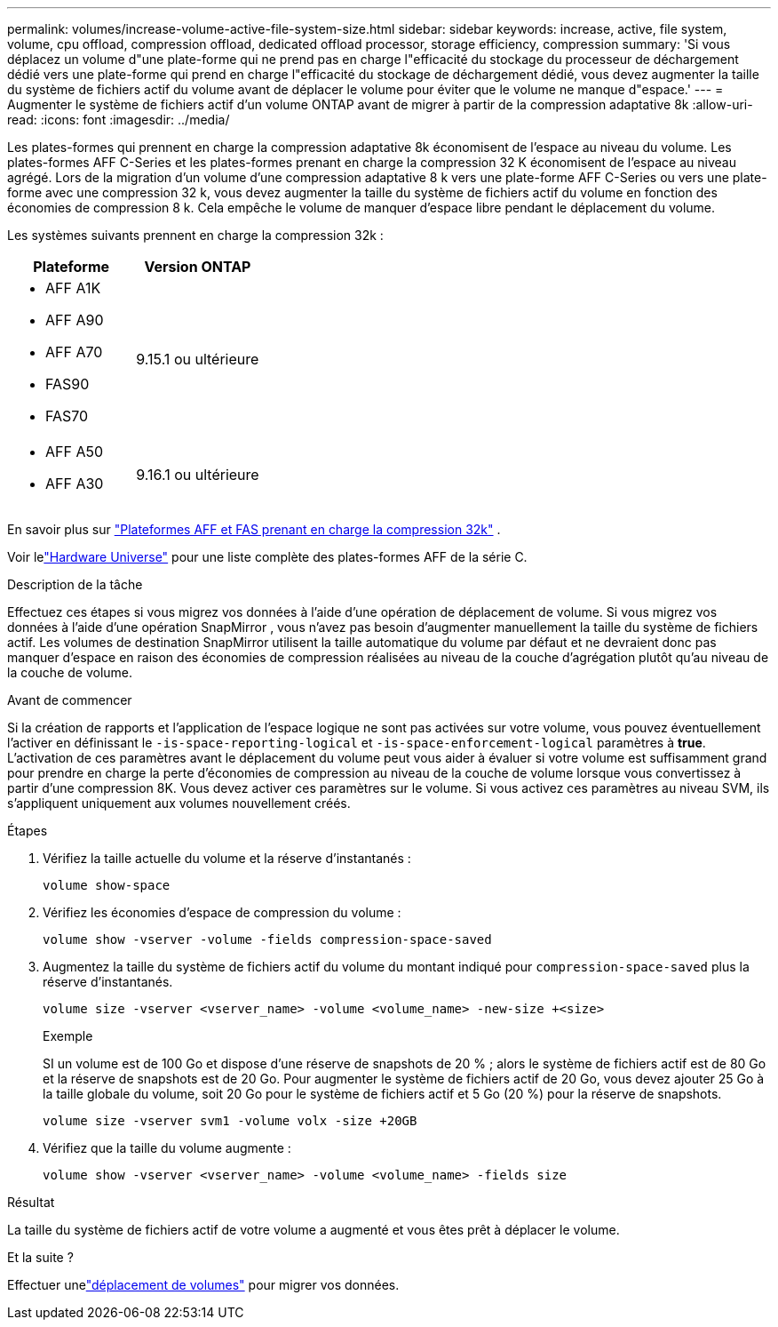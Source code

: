 ---
permalink: volumes/increase-volume-active-file-system-size.html 
sidebar: sidebar 
keywords: increase, active, file system, volume, cpu offload, compression offload, dedicated offload processor, storage efficiency, compression 
summary: 'Si vous déplacez un volume d"une plate-forme qui ne prend pas en charge l"efficacité du stockage du processeur de déchargement dédié vers une plate-forme qui prend en charge l"efficacité du stockage de déchargement dédié, vous devez augmenter la taille du système de fichiers actif du volume avant de déplacer le volume pour éviter que le volume ne manque d"espace.' 
---
= Augmenter le système de fichiers actif d'un volume ONTAP avant de migrer à partir de la compression adaptative 8k
:allow-uri-read: 
:icons: font
:imagesdir: ../media/


[role="lead"]
Les plates-formes qui prennent en charge la compression adaptative 8k économisent de l'espace au niveau du volume.  Les plates-formes AFF C-Series et les plates-formes prenant en charge la compression 32 K économisent de l'espace au niveau agrégé.  Lors de la migration d'un volume d'une compression adaptative 8 k vers une plate-forme AFF C-Series ou vers une plate-forme avec une compression 32 k, vous devez augmenter la taille du système de fichiers actif du volume en fonction des économies de compression 8 k.  Cela empêche le volume de manquer d'espace libre pendant le déplacement du volume.

Les systèmes suivants prennent en charge la compression 32k :

[cols="2"]
|===
| Plateforme | Version ONTAP 


 a| 
* AFF A1K
* AFF A90
* AFF A70
* FAS90
* FAS70

| 9.15.1 ou ultérieure 


 a| 
* AFF A50
* AFF A30

| 9.16.1 ou ultérieure 
|===
En savoir plus sur link:../concepts/builtin-storage-efficiency-concept.html["Plateformes AFF et FAS prenant en charge la compression 32k"] .

Voir lelink:https://hwu.netapp.com/["Hardware Universe"^] pour une liste complète des plates-formes AFF de la série C.

.Description de la tâche
Effectuez ces étapes si vous migrez vos données à l’aide d’une opération de déplacement de volume.  Si vous migrez vos données à l’aide d’une opération SnapMirror , vous n’avez pas besoin d’augmenter manuellement la taille du système de fichiers actif.  Les volumes de destination SnapMirror utilisent la taille automatique du volume par défaut et ne devraient donc pas manquer d'espace en raison des économies de compression réalisées au niveau de la couche d'agrégation plutôt qu'au niveau de la couche de volume.

.Avant de commencer
Si la création de rapports et l'application de l'espace logique ne sont pas activées sur votre volume, vous pouvez éventuellement l'activer en définissant le `-is-space-reporting-logical` et `-is-space-enforcement-logical` paramètres à *true*.  L'activation de ces paramètres avant le déplacement du volume peut vous aider à évaluer si votre volume est suffisamment grand pour prendre en charge la perte d'économies de compression au niveau de la couche de volume lorsque vous convertissez à partir d'une compression 8K.  Vous devez activer ces paramètres sur le volume.  Si vous activez ces paramètres au niveau SVM, ils s'appliquent uniquement aux volumes nouvellement créés.

.Étapes
. Vérifiez la taille actuelle du volume et la réserve d'instantanés :
+
[source, cli]
----
volume show-space
----
. Vérifiez les économies d'espace de compression du volume :
+
[source, cli]
----
volume show -vserver -volume -fields compression-space-saved
----
. Augmentez la taille du système de fichiers actif du volume du montant indiqué pour `compression-space-saved` plus la réserve d'instantanés.
+
[source, cli]
----
volume size -vserver <vserver_name> -volume <volume_name> -new-size +<size>
----
+
.Exemple
SI un volume est de 100 Go et dispose d'une réserve de snapshots de 20 % ; alors le système de fichiers actif est de 80 Go et la réserve de snapshots est de 20 Go.  Pour augmenter le système de fichiers actif de 20 Go, vous devez ajouter 25 Go à la taille globale du volume, soit 20 Go pour le système de fichiers actif et 5 Go (20 %) pour la réserve de snapshots.

+
[listing]
----
volume size -vserver svm1 -volume volx -size +20GB
----
. Vérifiez que la taille du volume augmente :
+
[source, cli]
----
volume show -vserver <vserver_name> -volume <volume_name> -fields size
----


.Résultat
La taille du système de fichiers actif de votre volume a augmenté et vous êtes prêt à déplacer le volume.

.Et la suite ?
Effectuer unelink:move-volume-task.html["déplacement de volumes"] pour migrer vos données.
